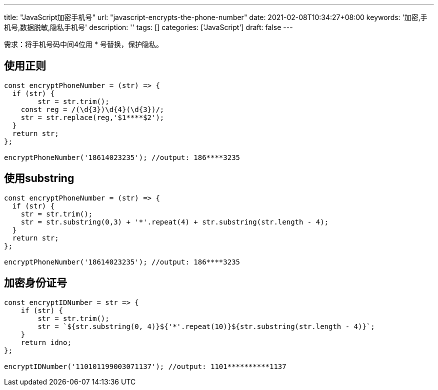 ---
title: "JavaScript加密手机号"
url: "javascript-encrypts-the-phone-number"
date: 2021-02-08T10:34:27+08:00
keywords: '加密,手机号,数据脱敏,隐私手机号'
description: ''
tags: []
categories: ['JavaScript']
draft: false
---

需求：将手机号码中间4位用 * 号替换，保护隐私。

== 使用正则

```
const encryptPhoneNumber = (str) => {
  if (str) {
  	str = str.trim();
    const reg = /(\d{3})\d{4}(\d{3})/;
    str = str.replace(reg,'$1****$2');
  }
  return str;
};

encryptPhoneNumber('18614023235'); //output: 186****3235
```

== 使用substring

```
const encryptPhoneNumber = (str) => {
  if (str) {
    str = str.trim();
    str = str.substring(0,3) + '*'.repeat(4) + str.substring(str.length - 4);
  }
  return str;
};

encryptPhoneNumber('18614023235'); //output: 186****3235
```

== 加密身份证号

```
const encryptIDNumber = str => {
    if (str) {
        str = str.trim();
        str = `${str.substring(0, 4)}${'*'.repeat(10)}${str.substring(str.length - 4)}`;
    }
    return idno;
};

encryptIDNumber('110101199003071137'); //output: 1101**********1137
```
